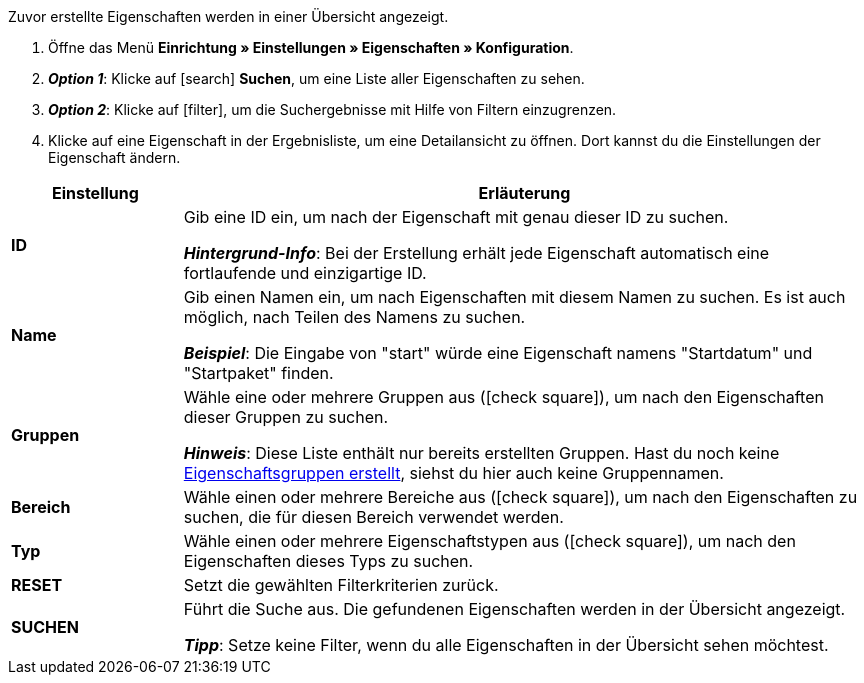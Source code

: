 Zuvor erstellte Eigenschaften werden in einer Übersicht angezeigt.

. Öffne das Menü *Einrichtung » Einstellungen » Eigenschaften » Konfiguration*.
. *_Option 1_*: Klicke auf icon:search[role="blue"] *Suchen*, um eine Liste aller Eigenschaften zu sehen.
. *_Option 2_*: Klicke auf icon:filter[role="darkGrey"], um die Suchergebnisse mit Hilfe von Filtern einzugrenzen.
. Klicke auf eine Eigenschaft in der Ergebnisliste, um eine Detailansicht zu öffnen.
Dort kannst du die Einstellungen der Eigenschaft ändern.

//Mit Hilfe von Filtern kannst du die Suchergebnisse einschränken und nur die Gruppen sehen, die bestimmte Kriterien erfüllen.

[cols="1,4a"]
|====
|Einstellung |Erläuterung

| *ID*
|Gib eine ID ein, um nach der Eigenschaft mit genau dieser ID zu suchen.

*_Hintergrund-Info_*: Bei der Erstellung erhält jede Eigenschaft automatisch eine fortlaufende und einzigartige ID.

| *Name*
|Gib einen Namen ein, um nach Eigenschaften mit diesem Namen zu suchen.
Es ist auch möglich, nach Teilen des Namens zu suchen.

*_Beispiel_*: Die Eingabe von "start" würde eine Eigenschaft namens "Startdatum" und "Startpaket" finden.

//| *Sprache*
//|Wähle eine Sprache, um nach Eigenschaften zu suchen, für die ein Name in dieser Sprache gespeichert ist.

| *Gruppen*
|Wähle eine oder mehrere Gruppen aus (icon:check-square[role="blue"]), um nach den Eigenschaften dieser Gruppen zu suchen.

//* *Nicht gruppiert* = Es wird nach Eigenschaften gesucht, die keiner Gruppe zugeordnet sind.
//* *Gruppiert* = Es wird nach Eigenschaften gesucht, die einer Gruppe zugeordnet sind.

*_Hinweis_*: Diese Liste enthält nur bereits erstellten Gruppen. Hast du noch keine <<artikel/einstellungen/eigenschaften#1200, Eigenschaftsgruppen erstellt>>, siehst du hier auch keine Gruppennamen.

| *Bereich*
|Wähle einen oder mehrere Bereiche aus (icon:check-square[role="blue"]), um nach den Eigenschaften zu suchen, die für diesen Bereich verwendet werden.

| *Typ*
|Wähle einen oder mehrere Eigenschaftstypen aus (icon:check-square[role="blue"]), um nach den Eigenschaften dieses Typs zu suchen.

| *RESET*
|Setzt die gewählten Filterkriterien zurück.

| *SUCHEN*
|Führt die Suche aus. Die gefundenen Eigenschaften werden in der Übersicht angezeigt.

*_Tipp_*: Setze keine Filter, wenn du alle Eigenschaften in der Übersicht sehen möchtest.
|====
